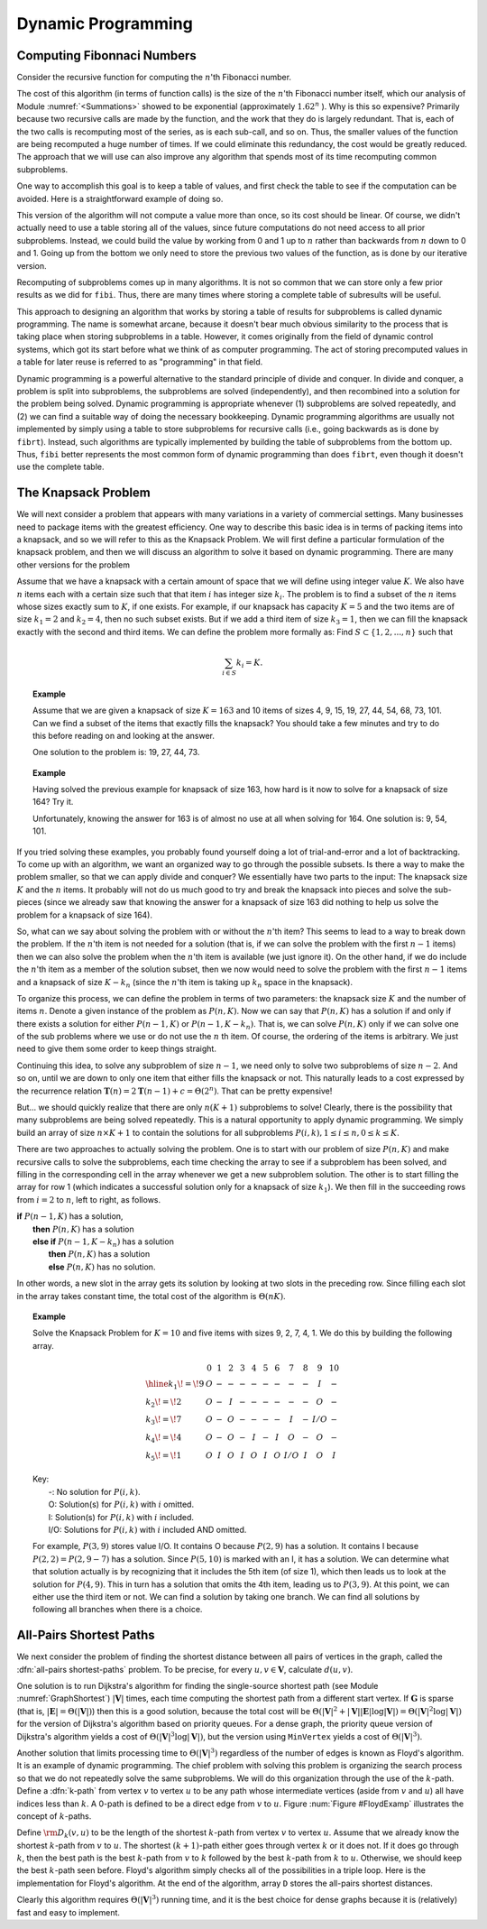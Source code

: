 .. This file is part of the OpenDSA eTextbook project. See
.. http://algoviz.org/OpenDSA for more details.
.. Copyright (c) 2012-2013 by the OpenDSA Project Contributors, and
.. distributed under an MIT open source license.

.. avmetadata:: 
   :author: Cliff Shaffer
   :prerequisites:
   :topic:

Dynamic Programming
===================

Computing Fibonnaci Numbers
---------------------------

Consider the recursive function for computing the :math:`n`'th
Fibonacci number.

.. codeinclude:: Misc/Fibonnaci.pde 
   :tag: FibR

The cost of this algorithm (in terms of function calls) is the size of
the :math:`n`'th Fibonacci number itself, which our analysis of
Module :numref:`<Summations>` showed to be exponential
(approximately :math:`1.62^n` ). 
Why is this so expensive?
Primarily because two recursive calls are made by the
function, and the work that they do is largely redundant.
That is, each of the two calls is recomputing most of the series, as
is each sub-call, and so on.
Thus, the smaller values of the function are being recomputed a huge
number of times.
If we could eliminate this redundancy, the cost would be greatly
reduced.
The approach that we will use can also improve any algorithm that
spends most of its time recomputing common subproblems.

One way to accomplish this goal is to keep a table of values, and
first check the table to see if the computation can be avoided.
Here is a straightforward example of doing so.

.. codeinclude:: Misc/Fibonnaci.pde 
   :tag: FibRT

This version of the algorithm will not compute a value more than once,
so its cost should be linear.
Of course, we didn't actually need to use a table storing all of the
values, since future computations do not need access to all prior
subproblems.
Instead, we could build the value by working from 0 and 1 up to
:math:`n` rather than backwards from :math:`n` down to 0 and 1.
Going up from the bottom we only need to store the previous two values
of the function, as is done by our iterative version.

.. codeinclude:: Misc/Fibonnaci.pde 
   :tag: FibI

Recomputing of subproblems comes up in many algorithms.
It is not so common that we can store only a few prior results as we
did for ``fibi``.
Thus, there are many times where storing a complete table of
subresults will be useful.

This approach to designing an algorithm that works by storing a table
of results for subproblems is called dynamic programming.
The name is somewhat arcane, because it doesn't bear much obvious
similarity to the process that is taking place when storing subproblems
in a table.
However, it comes originally from the field of dynamic control
systems, which got its start before what we think of as computer
programming.
The act of storing precomputed values in a table for later reuse is
referred to as "programming" in that field.

Dynamic programming is a powerful alternative to the standard
principle of divide and conquer.
In divide and conquer, a problem is split into subproblems, the
subproblems are solved (independently), and then recombined into a
solution for the problem being solved.
Dynamic programming is appropriate whenever
(1) subproblems are solved repeatedly,
and (2) we can find a suitable way of doing the necessary
bookkeeping.
Dynamic programming algorithms are usually not implemented by simply
using a table to store subproblems for recursive calls (i.e., going
backwards as is done by ``fibrt``).
Instead, such algorithms are typically implemented by building the
table of subproblems from the bottom up.
Thus, ``fibi`` better represents the most common form of dynamic
programming than does ``fibrt``, even though it doesn't use the
complete table.

The Knapsack Problem
--------------------

We will next consider a problem that appears with many variations in a
variety of commercial settings.
Many businesses need to package items with the greatest efficiency.
One way to describe this basic idea is in terms of packing items into
a knapsack, and so we will refer to this as the Knapsack Problem.
We will first define a particular formulation of the knapsack problem,
and then we will discuss an algorithm to solve it based on dynamic
programming.
There are many other versions for the problem

Assume that we have a knapsack with a certain amount of space that we
will define using integer value :math:`K`.
We also have :math:`n` items each with a certain size such that
that item :math:`i` has integer size :math:`k_i`.
The problem is to find a subset of the :math:`n` items whose sizes
exactly sum to :math:`K`, if one exists.
For example, if our knapsack has capacity :math:`K = 5` and the two
items are of size :math:`k_1 = 2` and :math:`k_2 = 4`,
then no such subset exists.
But if we add a third item of size :math:`k_3 = 1`,
then we can fill the knapsack exactly with the second and third
items.
We can define the problem more formally as:
Find :math:`S \subset \{1, 2, ..., n\}` such that

.. math::

   \sum_{i \in S} k_i = K.

.. topic:: Example

   Assume that we are given a knapsack of size :math:`K = 163` and
   10 items of sizes 4, 9, 15, 19, 27, 44, 54, 68, 73, 101.
   Can we find a subset of the items that exactly fills the knapsack?
   You should take a few minutes and try to do this before reading on
   and looking at the answer.

   One solution to the problem is: 19, 27, 44, 73.

.. topic:: Example

   Having solved the previous example for knapsack of size 163, how
   hard is it now to solve for a knapsack of size 164?
   Try it.

   Unfortunately, knowing the answer for 163 is of almost no use at
   all when solving for 164.
   One solution is: 9, 54, 101.


If you tried solving these examples, you probably found yourself doing
a lot of trial-and-error and a lot of backtracking.
To come up with an algorithm, we want an organized way to go through
the possible subsets.
Is there a way to make the problem smaller, so that we can apply
divide and conquer?
We essentially have two parts to the input: The knapsack size
:math:`K` and the :math:`n` items.
It probably will not do us much good to try and break the knapsack
into pieces and solve the sub-pieces (since we already saw that
knowing the answer for a knapsack of size 163 did nothing to help us
solve the problem for a knapsack of size 164).

So, what can we say about solving the problem with or without the
:math:`n`'th item?
This seems to lead to a way to break down the problem.
If the :math:`n`'th item is not needed for a solution (that is, if we
can solve the problem with the first :math:`n-1` items) then we can
also solve the problem when the :math:`n`'th item is available
(we just ignore it). 
On the other hand, if we do include the :math:`n`'th item as a member
of the solution subset, then we now would need to solve the problem
with the first :math:`n-1` items and a knapsack of size
:math:`K - k_n` (since the :math:`n`'th
item is taking up :math:`k_n` space in the knapsack).

To organize this process, we can define the problem in terms of
two parameters: the knapsack size :math:`K` and the number of items
:math:`n`. 
Denote a given instance of the problem as :math:`P(n, K)`.
Now we can say that :math:`P(n, K)` has a solution if and only if
there exists a solution for either :math:`P(n-1, K)` or
:math:`P(n-1, K-k_n)`.
That is, we can solve :math:`P(n, K)` only if we can solve one of the
sub problems where we use or do not use the :math:`n` th item.
Of course, the ordering of the items is arbitrary.
We just need to give them some order to keep things straight.

Continuing this idea, to solve any subproblem of size :math:`n-1`,
we need only to solve two subproblems of size :math:`n-2`.
And so on, until we are down to only one item that either fills the
knapsack or not.
This naturally leads to a cost expressed by the recurrence relation 
:math:`\mathbf{T}(n) = 2\mathbf{T}(n-1) + c = \Theta(2^n)`.
That can be pretty expensive!

But... we should quickly realize that there are only :math:`n(K+1)`
subproblems to solve!
Clearly, there is the possibility that many subproblems are being
solved repeatedly.
This is a natural opportunity to apply dynamic programming.
We simply build an array of size :math:`n \times K+1` to contain the
solutions for all subproblems
:math:`P(i, k), 1 \leq i \leq n, 0 \leq k \leq K`. 

There are two approaches to actually solving the problem.
One is to start with our problem of size :math:`P(n, K)` and make
recursive calls to solve the subproblems, each time checking the array
to see if a subproblem has been solved, and filling in the
corresponding cell in the array whenever we get a new subproblem
solution.
The other is to start filling the array for row 1 (which indicates a
successful solution only for a knapsack of size :math:`k_1`).
We then fill in the succeeding rows
from :math:`i=2` to :math:`n`, left to right, as follows.


| **if** :math:`P(n-1, K)` has a solution,
|   **then** :math:`P(n, K)` has a solution
|   **else if** :math:`P(n-1, K-k_n)` has a solution
|     **then** :math:`P(n, K)` has a solution
|     **else** :math:`P(n, K)` has no solution.

In other words, a new slot in the array gets its solution by looking
at two slots in the preceding row.
Since filling each slot in the array takes constant time, the total
cost of the algorithm is :math:`\Theta(nK)`.

.. topic:: Example

   Solve the Knapsack Problem for :math:`K = 10` and five items with
   sizes 9, 2, 7, 4, 1. 
   We do this by building the following array.

   .. math::

      \begin{array}{l|ccccccccccc}
      &0&1&2&3&4&5&6&7&8&9&10\\
      \hline
      k_1\!=\!9&O&-&-&-&-&-&-&-&-&I&-\\
      k_2\!=\!2&O&-&I&-&-&-&-&-&-&O&-\\
      k_3\!=\!7&O&-&O&-&-&-&-&I&-&I/O&-\\
      k_4\!=\!4&O&-&O&-&I&-&I&O&-&O&-\\
      k_5\!=\!1&O&I&O&I&O&I&O&I/O&I&O&I
      \end{array}


   | Key:
   |   -:  No solution for :math:`P(i, k)`.
   |   O: Solution(s) for :math:`P(i, k)` with :math:`i` omitted.
   |   I: Solution(s) for :math:`P(i, k)` with :math:`i` included.
   |   I/O: Solutions for :math:`P(i, k)` with :math:`i` included AND omitted.

   For example, :math:`P(3, 9)` stores value I/O.
   It contains O because :math:`P(2, 9)` has a solution.
   It contains I because :math:`P(2,2) = P(2, 9-7)` has a solution.
   Since :math:`P(5, 10)` is marked with an I, it has a solution.
   We can determine what that solution actually is by recognizing that
   it includes the 5th item (of size 1), which then leads us to look at
   the solution for :math:`P(4, 9)`.
   This in turn has a solution that omits the 4th item,
   leading us to :math:`P(3, 9)`.
   At this point, we can either use the third item or not.
   We can find a solution by taking one branch.
   We can find all solutions by following all branches when there is a
   choice.

All-Pairs Shortest Paths
------------------------

We next consider the problem of finding the shortest distance
between all pairs of vertices in the graph, called
the :dfn:`all-pairs shortest-paths` problem.
To be precise, for every :math:`u, v \in \mathbf{V}`,
calculate :math:`d(u, v)`.

One solution is to run Dijkstra's 
algorithm
for finding the single-source shortest path 
(see Module :numref:`GraphShortest`)
:math:`|\mathbf{V}|` times, each
time computing the shortest path from a different start vertex.
If :math:`\mathbf{G}` is sparse
(that is, :math:`|\mathbf{E}| = \Theta(|\mathbf{V}|)`)
then this is a good solution, because the total cost will be
:math:`\Theta(|\mathbf{V}|^2 + |\mathbf{V}||\mathbf{E}| \log
|\mathbf{V}|) = \Theta(|\mathbf{V}|^2 \log |\mathbf{V}|)`
for the version of Dijkstra's algorithm based on priority queues.
For a dense graph, the priority queue version of Dijkstra's algorithm
yields a cost of :math:`\Theta(|\mathbf{V}|^3 \log |\mathbf{V}|)`,
but the version using ``MinVertex`` yields a cost
of :math:`\Theta(|\mathbf{V}|^3)`.

Another solution that limits processing time to
:math:`\Theta(|\mathbf{V}|^3)`
regardless of the number of edges is known as Floyd's algorithm.
It is an example of dynamic programming.
The chief problem with solving this problem is organizing the search
process so that we do not repeatedly solve the same subproblems.
We will do this organization through the use of the :math:`k`-path.
Define a :dfn:`k-path` from vertex :math:`v` to vertex
:math:`u` to be any path whose intermediate vertices (aside from
:math:`v` and :math:`u`) all have indices less than :math:`k`.
A 0-path is defined to be a direct edge from :math:`v` to :math:`u`.
Figure :num:`Figure #FloydExamp` illustrates the concept of
:math:`k`-paths.

.. _FloydExamp:

.. odsafig:: Images/Floyd.png
   :width: 400
   :align: center
   :capalign: justify
   :figwidth: 90%
   :alt: An example of :math:`k`-paths in Floyd's algorithm

   An example of :math:`k`-paths in Floyd's algorithm.
   Path 1, 3 is a 0-path by definition.
   Path 3, 0, 2 is not a 0-path, but it is a 1-path (as well as a
   2-path, a 3-path, and a 4-path) because the largest intermediate
   vertex is 0. 
   Path 1, 3, 2 is a 4-path, but not a 3-path because the intermediate
   vertex is 3.
   All paths in this graph are 4-paths.

Define :math:`{\rm D}_k(v, u)` to be the length of the shortest
:math:`k`-path from vertex :math:`v` to vertex :math:`u`. 
Assume that we already know the shortest :math:`k`-path from :math:`v`
to :math:`u`.
The shortest :math:`(k+1)`-path either goes through vertex :math:`k`
or it does not.
If it does go through :math:`k`, then the best path is
the best :math:`k`-path from :math:`v` to :math:`k` followed by the
best :math:`k`-path from :math:`k` to :math:`u`.
Otherwise, we should keep the best :math:`k`-path seen before.
Floyd's algorithm simply checks all of the possibilities in a triple
loop.
Here is the implementation for Floyd's algorithm.
At the end of the algorithm, array ``D`` stores the all-pairs shortest
distances.

.. codeinclude:: Graphs/Floyd.pde 
   :tag: Floyd

Clearly this algorithm requires :math:`\Theta(|\mathbf{V}|^3)` running
time, and it is the best choice for dense graphs because it is
(relatively) fast and easy to implement.
